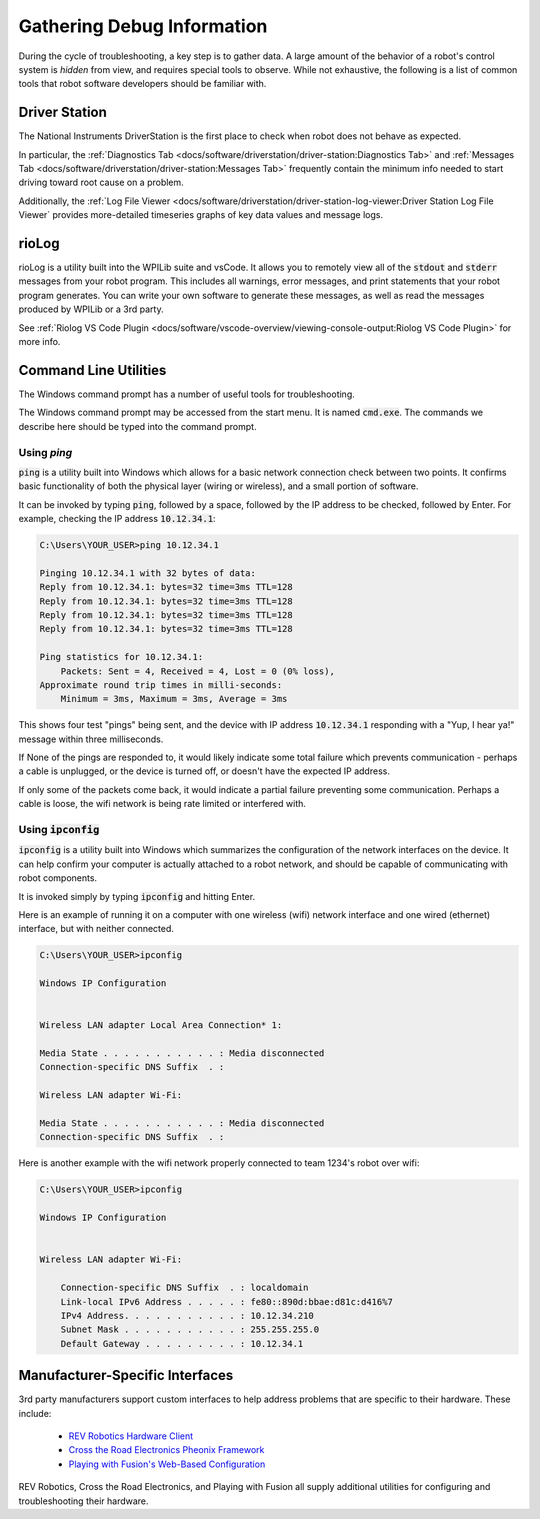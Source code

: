 Gathering Debug Information
===========================

During the cycle of troubleshooting, a key step is to gather data. A large amount of the behavior of a robot's control system is *hidden* from view, and requires special tools to observe. While not exhaustive, the following is a list of common tools that robot software developers should be familiar with.

Driver Station
--------------

The National Instruments DriverStation is the first place to check when robot does not behave as expected.

In particular, the :ref:`Diagnostics Tab <docs/software/driverstation/driver-station:Diagnostics Tab>` and :ref:`Messages Tab <docs/software/driverstation/driver-station:Messages Tab>` frequently contain the minimum info needed to start driving toward root cause on a problem.

Additionally, the :ref:`Log File Viewer <docs/software/driverstation/driver-station-log-viewer:Driver Station Log File Viewer` provides more-detailed timeseries graphs of key data values and message logs. 

rioLog
------

rioLog is a utility built into the WPILib suite and vsCode. It allows you to remotely view all of the :code:`stdout` and :code:`stderr` messages from your robot program. This includes all warnings, error messages, and print statements that your robot program generates. You can write your own software to generate these messages, as well as read the messages produced by WPILib or a 3rd party.

See :ref:`Riolog VS Code Plugin <docs/software/vscode-overview/viewing-console-output:Riolog VS Code Plugin>` for more info.

Command Line Utilities
----------------------

The Windows command prompt has a number of useful tools for troubleshooting.

The Windows command prompt may be accessed from the start menu. It is named :code:`cmd.exe`. The commands we describe here should be typed into the command prompt.

Using `ping`
^^^^^^^^^^^^

:code:`ping` is a utility built into Windows which allows for a basic network connection check between two points. It confirms basic functionality of both the physical layer (wiring or wireless), and a small portion of software. 

It can be invoked by typing :code:`ping`, followed by a space, followed by the IP address to be checked, followed by Enter. For example, checking the IP address :code:`10.12.34.1`:

.. code-block:: console

    C:\Users\YOUR_USER>ping 10.12.34.1

    Pinging 10.12.34.1 with 32 bytes of data:
    Reply from 10.12.34.1: bytes=32 time=3ms TTL=128
    Reply from 10.12.34.1: bytes=32 time=3ms TTL=128
    Reply from 10.12.34.1: bytes=32 time=3ms TTL=128
    Reply from 10.12.34.1: bytes=32 time=3ms TTL=128

    Ping statistics for 10.12.34.1:
        Packets: Sent = 4, Received = 4, Lost = 0 (0% loss),
    Approximate round trip times in milli-seconds:
        Minimum = 3ms, Maximum = 3ms, Average = 3ms

This shows four test "pings" being sent, and the device with IP address :code:`10.12.34.1` responding with a "Yup, I hear ya!" message within three milliseconds. 

If None of the pings are responded to, it would likely indicate some total failure which prevents communication - perhaps a cable is unplugged, or the device is turned off, or doesn't have the expected IP address.

If only some of the packets come back, it would indicate a partial failure preventing some communication. Perhaps a cable is loose, the wifi network is being rate limited or interfered with.

Using :code:`ipconfig`
^^^^^^^^^^^^^^^^^^^^^^

:code:`ipconfig` is a utility built into Windows which summarizes the configuration of the network interfaces on the device. It can help confirm your computer is actually attached to a robot network, and should be capable of communicating with robot components.

It is invoked simply by typing :code:`ipconfig` and hitting Enter.

Here is an example of running it on a computer with one wireless (wifi) network interface and one wired (ethernet) interface, but with neither connected.

.. code-block:: console

    C:\Users\YOUR_USER>ipconfig

    Windows IP Configuration


    Wireless LAN adapter Local Area Connection* 1:

    Media State . . . . . . . . . . . : Media disconnected
    Connection-specific DNS Suffix  . :

    Wireless LAN adapter Wi-Fi:

    Media State . . . . . . . . . . . : Media disconnected
    Connection-specific DNS Suffix  . :

Here is another example with the wifi network properly connected to team 1234's robot over wifi:

.. code-block:: console

    C:\Users\YOUR_USER>ipconfig
    
    Windows IP Configuration


    Wireless LAN adapter Wi-Fi:

        Connection-specific DNS Suffix  . : localdomain
        Link-local IPv6 Address . . . . . : fe80::890d:bbae:d81c:d416%7
        IPv4 Address. . . . . . . . . . . : 10.12.34.210
        Subnet Mask . . . . . . . . . . . : 255.255.255.0
        Default Gateway . . . . . . . . . : 10.12.34.1


Manufacturer-Specific Interfaces
--------------------------------

3rd party manufacturers support custom interfaces to help address problems that are specific to their hardware. These include:

 * `REV Robotics Hardware Client <https://docs.revrobotics.com/rev-hardware-client/>`__
 * `Cross the Road Electronics Pheonix Framework <https://docs.ctre-phoenix.com/en/stable/ch05_PrepWorkstation.html>`__
 * `Playing with Fusion's Web-Based Configuration <https://www.youtube.com/watch?v=LMuq73Vojw8&t=336s>`__

REV Robotics, Cross the Road Electronics, and Playing with Fusion all supply additional utilities for configuring and troubleshooting their hardware. 


